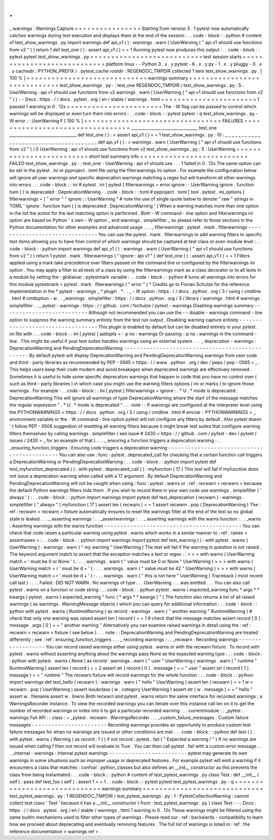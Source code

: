 .
.
_
warnings
:
Warnings
Capture
=
=
=
=
=
=
=
=
=
=
=
=
=
=
=
=
Starting
from
version
3
.
1
pytest
now
automatically
catches
warnings
during
test
execution
and
displays
them
at
the
end
of
the
session
:
.
.
code
-
block
:
:
python
#
content
of
test_show_warnings
.
py
import
warnings
def
api_v1
(
)
:
warnings
.
warn
(
UserWarning
(
"
api
v1
should
use
functions
from
v2
"
)
)
return
1
def
test_one
(
)
:
assert
api_v1
(
)
=
=
1
Running
pytest
now
produces
this
output
:
.
.
code
-
block
:
:
pytest
pytest
test_show_warnings
.
py
=
=
=
=
=
=
=
=
=
=
=
=
=
=
=
=
=
=
=
=
=
=
=
=
=
=
=
test
session
starts
=
=
=
=
=
=
=
=
=
=
=
=
=
=
=
=
=
=
=
=
=
=
=
=
=
=
=
=
platform
linux
-
-
Python
3
.
x
.
y
pytest
-
6
.
x
.
y
py
-
1
.
x
.
y
pluggy
-
0
.
x
.
y
cachedir
:
PYTHON_PREFIX
/
.
pytest_cache
rootdir
:
REGENDOC_TMPDIR
collected
1
item
test_show_warnings
.
py
.
[
100
%
]
=
=
=
=
=
=
=
=
=
=
=
=
=
=
=
=
=
=
=
=
=
=
=
=
=
=
=
=
=
warnings
summary
=
=
=
=
=
=
=
=
=
=
=
=
=
=
=
=
=
=
=
=
=
=
=
=
=
=
=
=
=
test_show_warnings
.
py
:
:
test_one
REGENDOC_TMPDIR
/
test_show_warnings
.
py
:
5
:
UserWarning
:
api
v1
should
use
functions
from
v2
warnings
.
warn
(
UserWarning
(
"
api
v1
should
use
functions
from
v2
"
)
)
-
-
Docs
:
https
:
/
/
docs
.
pytest
.
org
/
en
/
stable
/
warnings
.
html
=
=
=
=
=
=
=
=
=
=
=
=
=
=
=
=
=
=
=
=
=
=
=
1
passed
1
warning
in
0
.
12s
=
=
=
=
=
=
=
=
=
=
=
=
=
=
=
=
=
=
=
=
=
=
=
The
-
W
flag
can
be
passed
to
control
which
warnings
will
be
displayed
or
even
turn
them
into
errors
:
.
.
code
-
block
:
:
pytest
pytest
-
q
test_show_warnings
.
py
-
W
error
:
:
UserWarning
F
[
100
%
]
=
=
=
=
=
=
=
=
=
=
=
=
=
=
=
=
=
=
=
=
=
=
=
=
=
=
=
=
=
=
=
=
=
FAILURES
=
=
=
=
=
=
=
=
=
=
=
=
=
=
=
=
=
=
=
=
=
=
=
=
=
=
=
=
=
=
=
=
=
_________________________________
test_one
_________________________________
def
test_one
(
)
:
>
assert
api_v1
(
)
=
=
1
test_show_warnings
.
py
:
10
:
_
_
_
_
_
_
_
_
_
_
_
_
_
_
_
_
_
_
_
_
_
_
_
_
_
_
_
_
_
_
_
_
_
_
_
_
_
_
def
api_v1
(
)
:
>
warnings
.
warn
(
UserWarning
(
"
api
v1
should
use
functions
from
v2
"
)
)
E
UserWarning
:
api
v1
should
use
functions
from
v2
test_show_warnings
.
py
:
5
:
UserWarning
=
=
=
=
=
=
=
=
=
=
=
=
=
=
=
=
=
=
=
=
=
=
=
=
=
short
test
summary
info
=
=
=
=
=
=
=
=
=
=
=
=
=
=
=
=
=
=
=
=
=
=
=
=
=
=
FAILED
test_show_warnings
.
py
:
:
test_one
-
UserWarning
:
api
v1
should
use
.
.
.
1
failed
in
0
.
12s
The
same
option
can
be
set
in
the
pytest
.
ini
or
pyproject
.
toml
file
using
the
filterwarnings
ini
option
.
For
example
the
configuration
below
will
ignore
all
user
warnings
and
specific
deprecation
warnings
matching
a
regex
but
will
transform
all
other
warnings
into
errors
.
.
.
code
-
block
:
:
ini
#
pytest
.
ini
[
pytest
]
filterwarnings
=
error
ignore
:
:
UserWarning
ignore
:
function
ham
\
(
\
)
is
deprecated
:
DeprecationWarning
.
.
code
-
block
:
:
toml
#
pyproject
.
toml
[
tool
.
pytest
.
ini_options
]
filterwarnings
=
[
"
error
"
"
ignore
:
:
UserWarning
"
#
note
the
use
of
single
quote
below
to
denote
"
raw
"
strings
in
TOML
'
ignore
:
function
ham
\
(
\
)
is
deprecated
:
DeprecationWarning
'
]
When
a
warning
matches
more
than
one
option
in
the
list
the
action
for
the
last
matching
option
is
performed
.
Both
-
W
command
-
line
option
and
filterwarnings
ini
option
are
based
on
Python
'
s
own
-
W
option
_
and
warnings
.
simplefilter
_
so
please
refer
to
those
sections
in
the
Python
documentation
for
other
examples
and
advanced
usage
.
.
.
_
filterwarnings
:
pytest
.
mark
.
filterwarnings
-
-
-
-
-
-
-
-
-
-
-
-
-
-
-
-
-
-
-
-
-
-
-
-
-
-
-
-
-
-
-
You
can
use
the
pytest
.
mark
.
filterwarnings
to
add
warning
filters
to
specific
test
items
allowing
you
to
have
finer
control
of
which
warnings
should
be
captured
at
test
class
or
even
module
level
:
.
.
code
-
block
:
:
python
import
warnings
def
api_v1
(
)
:
warnings
.
warn
(
UserWarning
(
"
api
v1
should
use
functions
from
v2
"
)
)
return
1
pytest
.
mark
.
filterwarnings
(
"
ignore
:
api
v1
"
)
def
test_one
(
)
:
assert
api_v1
(
)
=
=
1
Filters
applied
using
a
mark
take
precedence
over
filters
passed
on
the
command
line
or
configured
by
the
filterwarnings
ini
option
.
You
may
apply
a
filter
to
all
tests
of
a
class
by
using
the
filterwarnings
mark
as
a
class
decorator
or
to
all
tests
in
a
module
by
setting
the
:
globalvar
:
pytestmark
variable
:
.
.
code
-
block
:
:
python
#
turns
all
warnings
into
errors
for
this
module
pytestmark
=
pytest
.
mark
.
filterwarnings
(
"
error
"
)
*
Credits
go
to
Florian
Schulze
for
the
reference
implementation
in
the
*
pytest
-
warnings
_
*
plugin
.
*
.
.
_
-
W
option
:
https
:
/
/
docs
.
python
.
org
/
3
/
using
/
cmdline
.
html
#
cmdoption
-
w
.
.
_warnings
.
simplefilter
:
https
:
/
/
docs
.
python
.
org
/
3
/
library
/
warnings
.
html
#
warnings
.
simplefilter
.
.
_
pytest
-
warnings
:
https
:
/
/
github
.
com
/
fschulze
/
pytest
-
warnings
Disabling
warnings
summary
-
-
-
-
-
-
-
-
-
-
-
-
-
-
-
-
-
-
-
-
-
-
-
-
-
-
Although
not
recommended
you
can
use
the
-
-
disable
-
warnings
command
-
line
option
to
suppress
the
warning
summary
entirely
from
the
test
run
output
.
Disabling
warning
capture
entirely
-
-
-
-
-
-
-
-
-
-
-
-
-
-
-
-
-
-
-
-
-
-
-
-
-
-
-
-
-
-
-
-
-
-
This
plugin
is
enabled
by
default
but
can
be
disabled
entirely
in
your
pytest
.
ini
file
with
:
.
.
code
-
block
:
:
ini
[
pytest
]
addopts
=
-
p
no
:
warnings
Or
passing
-
p
no
:
warnings
in
the
command
-
line
.
This
might
be
useful
if
your
test
suites
handles
warnings
using
an
external
system
.
.
.
_
deprecation
-
warnings
:
DeprecationWarning
and
PendingDeprecationWarning
-
-
-
-
-
-
-
-
-
-
-
-
-
-
-
-
-
-
-
-
-
-
-
-
-
-
-
-
-
-
-
-
-
-
-
-
-
-
-
-
-
-
-
-
-
-
-
-
By
default
pytest
will
display
DeprecationWarning
and
PendingDeprecationWarning
warnings
from
user
code
and
third
-
party
libraries
as
recommended
by
PEP
-
0565
<
https
:
/
/
www
.
python
.
org
/
dev
/
peps
/
pep
-
0565
>
_
.
This
helps
users
keep
their
code
modern
and
avoid
breakages
when
deprecated
warnings
are
effectively
removed
.
Sometimes
it
is
useful
to
hide
some
specific
deprecation
warnings
that
happen
in
code
that
you
have
no
control
over
(
such
as
third
-
party
libraries
)
in
which
case
you
might
use
the
warning
filters
options
(
ini
or
marks
)
to
ignore
those
warnings
.
For
example
:
.
.
code
-
block
:
:
ini
[
pytest
]
filterwarnings
=
ignore
:
.
*
U
.
*
mode
is
deprecated
:
DeprecationWarning
This
will
ignore
all
warnings
of
type
DeprecationWarning
where
the
start
of
the
message
matches
the
regular
expression
"
.
*
U
.
*
mode
is
deprecated
"
.
.
.
note
:
:
If
warnings
are
configured
at
the
interpreter
level
using
the
PYTHONWARNINGS
<
https
:
/
/
docs
.
python
.
org
/
3
/
using
/
cmdline
.
html
#
envvar
-
PYTHONWARNINGS
>
_
environment
variable
or
the
-
W
command
-
line
option
pytest
will
not
configure
any
filters
by
default
.
Also
pytest
doesn
'
t
follow
PEP
-
0506
suggestion
of
resetting
all
warning
filters
because
it
might
break
test
suites
that
configure
warning
filters
themselves
by
calling
warnings
.
simplefilter
(
see
issue
#
2430
<
https
:
/
/
github
.
com
/
pytest
-
dev
/
pytest
/
issues
/
2430
>
_
for
an
example
of
that
)
.
.
.
_
ensuring
a
function
triggers
a
deprecation
warning
:
.
.
_ensuring_function_triggers
:
Ensuring
code
triggers
a
deprecation
warning
-
-
-
-
-
-
-
-
-
-
-
-
-
-
-
-
-
-
-
-
-
-
-
-
-
-
-
-
-
-
-
-
-
-
-
-
-
-
-
-
-
-
-
-
You
can
also
use
:
func
:
pytest
.
deprecated_call
for
checking
that
a
certain
function
call
triggers
a
DeprecationWarning
or
PendingDeprecationWarning
:
.
.
code
-
block
:
:
python
import
pytest
def
test_myfunction_deprecated
(
)
:
with
pytest
.
deprecated_call
(
)
:
myfunction
(
17
)
This
test
will
fail
if
myfunction
does
not
issue
a
deprecation
warning
when
called
with
a
17
argument
.
By
default
DeprecationWarning
and
PendingDeprecationWarning
will
not
be
caught
when
using
:
func
:
pytest
.
warns
or
:
ref
:
recwarn
<
recwarn
>
because
the
default
Python
warnings
filters
hide
them
.
If
you
wish
to
record
them
in
your
own
code
use
warnings
.
simplefilter
(
'
always
'
)
:
.
.
code
-
block
:
:
python
import
warnings
import
pytest
def
test_deprecation
(
recwarn
)
:
warnings
.
simplefilter
(
"
always
"
)
myfunction
(
17
)
assert
len
(
recwarn
)
=
=
1
assert
recwarn
.
pop
(
DeprecationWarning
)
The
:
ref
:
recwarn
<
recwarn
>
fixture
automatically
ensures
to
reset
the
warnings
filter
at
the
end
of
the
test
so
no
global
state
is
leaked
.
.
.
_
asserting
warnings
:
.
.
_assertwarnings
:
.
.
_
asserting
warnings
with
the
warns
function
:
.
.
_warns
:
Asserting
warnings
with
the
warns
function
-
-
-
-
-
-
-
-
-
-
-
-
-
-
-
-
-
-
-
-
-
-
-
-
-
-
-
-
-
-
-
-
-
-
-
-
-
-
-
-
-
-
You
can
check
that
code
raises
a
particular
warning
using
pytest
.
warns
which
works
in
a
similar
manner
to
:
ref
:
raises
<
assertraises
>
:
.
.
code
-
block
:
:
python
import
warnings
import
pytest
def
test_warning
(
)
:
with
pytest
.
warns
(
UserWarning
)
:
warnings
.
warn
(
"
my
warning
"
UserWarning
)
The
test
will
fail
if
the
warning
in
question
is
not
raised
.
The
keyword
argument
match
to
assert
that
the
exception
matches
a
text
or
regex
:
:
>
>
>
with
warns
(
UserWarning
match
=
'
must
be
0
or
None
'
)
:
.
.
.
warnings
.
warn
(
"
value
must
be
0
or
None
"
UserWarning
)
>
>
>
with
warns
(
UserWarning
match
=
r
'
must
be
\
d
+
'
)
:
.
.
.
warnings
.
warn
(
"
value
must
be
42
"
UserWarning
)
>
>
>
with
warns
(
UserWarning
match
=
r
'
must
be
\
d
+
'
)
:
.
.
.
warnings
.
warn
(
"
this
is
not
here
"
UserWarning
)
Traceback
(
most
recent
call
last
)
:
.
.
.
Failed
:
DID
NOT
WARN
.
No
warnings
of
type
.
.
.
UserWarning
.
.
.
was
emitted
.
.
.
You
can
also
call
pytest
.
warns
on
a
function
or
code
string
:
.
.
code
-
block
:
:
python
pytest
.
warns
(
expected_warning
func
*
args
*
*
kwargs
)
pytest
.
warns
(
expected_warning
"
func
(
*
args
*
*
kwargs
)
"
)
The
function
also
returns
a
list
of
all
raised
warnings
(
as
warnings
.
WarningMessage
objects
)
which
you
can
query
for
additional
information
:
.
.
code
-
block
:
:
python
with
pytest
.
warns
(
RuntimeWarning
)
as
record
:
warnings
.
warn
(
"
another
warning
"
RuntimeWarning
)
#
check
that
only
one
warning
was
raised
assert
len
(
record
)
=
=
1
#
check
that
the
message
matches
assert
record
[
0
]
.
message
.
args
[
0
]
=
=
"
another
warning
"
Alternatively
you
can
examine
raised
warnings
in
detail
using
the
:
ref
:
recwarn
<
recwarn
>
fixture
(
see
below
)
.
.
.
note
:
:
DeprecationWarning
and
PendingDeprecationWarning
are
treated
differently
;
see
:
ref
:
ensuring_function_triggers
.
.
.
_
recording
warnings
:
.
.
_recwarn
:
Recording
warnings
-
-
-
-
-
-
-
-
-
-
-
-
-
-
-
-
-
-
You
can
record
raised
warnings
either
using
pytest
.
warns
or
with
the
recwarn
fixture
.
To
record
with
pytest
.
warns
without
asserting
anything
about
the
warnings
pass
None
as
the
expected
warning
type
:
.
.
code
-
block
:
:
python
with
pytest
.
warns
(
None
)
as
record
:
warnings
.
warn
(
"
user
"
UserWarning
)
warnings
.
warn
(
"
runtime
"
RuntimeWarning
)
assert
len
(
record
)
=
=
2
assert
str
(
record
[
0
]
.
message
)
=
=
"
user
"
assert
str
(
record
[
1
]
.
message
)
=
=
"
runtime
"
The
recwarn
fixture
will
record
warnings
for
the
whole
function
:
.
.
code
-
block
:
:
python
import
warnings
def
test_hello
(
recwarn
)
:
warnings
.
warn
(
"
hello
"
UserWarning
)
assert
len
(
recwarn
)
=
=
1
w
=
recwarn
.
pop
(
UserWarning
)
assert
issubclass
(
w
.
category
UserWarning
)
assert
str
(
w
.
message
)
=
=
"
hello
"
assert
w
.
filename
assert
w
.
lineno
Both
recwarn
and
pytest
.
warns
return
the
same
interface
for
recorded
warnings
:
a
WarningsRecorder
instance
.
To
view
the
recorded
warnings
you
can
iterate
over
this
instance
call
len
on
it
to
get
the
number
of
recorded
warnings
or
index
into
it
to
get
a
particular
recorded
warning
.
.
.
currentmodule
:
:
_pytest
.
warnings
Full
API
:
:
class
:
~
_pytest
.
recwarn
.
WarningsRecorder
.
.
.
_custom_failure_messages
:
Custom
failure
messages
-
-
-
-
-
-
-
-
-
-
-
-
-
-
-
-
-
-
-
-
-
-
-
Recording
warnings
provides
an
opportunity
to
produce
custom
test
failure
messages
for
when
no
warnings
are
issued
or
other
conditions
are
met
.
.
.
code
-
block
:
:
python
def
test
(
)
:
with
pytest
.
warns
(
Warning
)
as
record
:
f
(
)
if
not
record
:
pytest
.
fail
(
"
Expected
a
warning
!
"
)
If
no
warnings
are
issued
when
calling
f
then
not
record
will
evaluate
to
True
.
You
can
then
call
pytest
.
fail
with
a
custom
error
message
.
.
.
_internal
-
warnings
:
Internal
pytest
warnings
-
-
-
-
-
-
-
-
-
-
-
-
-
-
-
-
-
-
-
-
-
-
-
-
pytest
may
generate
its
own
warnings
in
some
situations
such
as
improper
usage
or
deprecated
features
.
For
example
pytest
will
emit
a
warning
if
it
encounters
a
class
that
matches
:
confval
:
python_classes
but
also
defines
an
__init__
constructor
as
this
prevents
the
class
from
being
instantiated
:
.
.
code
-
block
:
:
python
#
content
of
test_pytest_warnings
.
py
class
Test
:
def
__init__
(
self
)
:
pass
def
test_foo
(
self
)
:
assert
1
=
=
1
.
.
code
-
block
:
:
pytest
pytest
test_pytest_warnings
.
py
-
q
=
=
=
=
=
=
=
=
=
=
=
=
=
=
=
=
=
=
=
=
=
=
=
=
=
=
=
=
=
warnings
summary
=
=
=
=
=
=
=
=
=
=
=
=
=
=
=
=
=
=
=
=
=
=
=
=
=
=
=
=
=
test_pytest_warnings
.
py
:
1
REGENDOC_TMPDIR
/
test_pytest_warnings
.
py
:
1
:
PytestCollectionWarning
:
cannot
collect
test
class
'
Test
'
because
it
has
a
__init__
constructor
(
from
:
test_pytest_warnings
.
py
)
class
Test
:
-
-
Docs
:
https
:
/
/
docs
.
pytest
.
org
/
en
/
stable
/
warnings
.
html
1
warning
in
0
.
12s
These
warnings
might
be
filtered
using
the
same
builtin
mechanisms
used
to
filter
other
types
of
warnings
.
Please
read
our
:
ref
:
backwards
-
compatibility
to
learn
how
we
proceed
about
deprecating
and
eventually
removing
features
.
The
full
list
of
warnings
is
listed
in
:
ref
:
the
reference
documentation
<
warnings
ref
>
.
